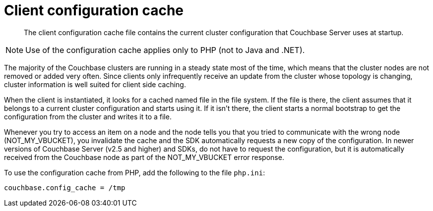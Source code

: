 = Client configuration cache

[abstract]
The client configuration cache file contains the current cluster configuration that Couchbase Server uses at startup.

NOTE: Use of the configuration cache applies only to PHP (not to Java and .NET).

The majority of the Couchbase clusters are running in a steady state most of the time, which means that the cluster nodes are not removed or added very often.
Since clients only infrequently receive an update from the cluster whose topology is changing, cluster information is well suited for client side caching.

When the client is instantiated, it looks for a cached named file in the file system.
If the file is there, the client assumes that it belongs to a current cluster configuration and starts using it.
If it isn't there, the client starts a normal bootstrap to get the configuration from the cluster and writes it to a file.

Whenever you try to access an item on a node and the node tells you that you tried to communicate with the wrong node (NOT_MY_VBUCKET), you invalidate the cache and the SDK automatically requests a new copy of the configuration.
In newer versions of Couchbase Server (v2.5 and higher) and SDKs, do not have to request the configuration, but it is automatically received from the Couchbase node as part of the NOT_MY_VBUCKET error response.

To use the configuration cache from PHP, add the following to the file `php.ini`:

----
couchbase.config_cache = /tmp
----
